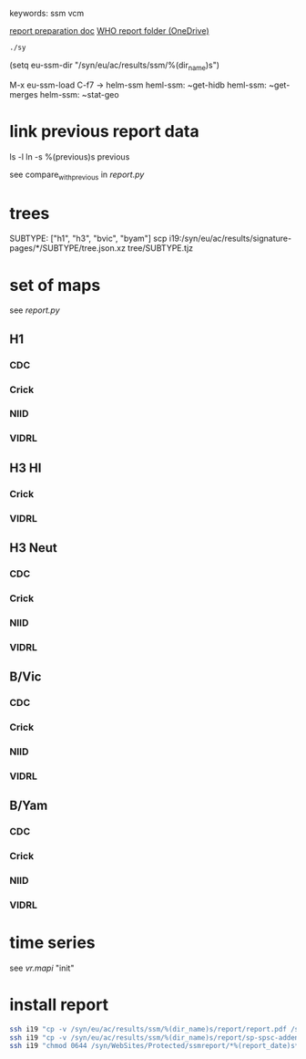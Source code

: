 # Time-stamp: <2020-08-26 10:41:51 eu>
keywords: ssm vcm

[[file:~/AD/sources/ssm-report/doc/report-prepare.org][report preparation doc]]
[[https://worldhealthorg-my.sharepoint.com/:f:/g/personal/lievrem_who_int/EsWipHzg-WBHhuQkssp34PsBVpB6pucxdjLVY5OuUki4Vw?e=5%3aRqGQVW&at=9][WHO report folder (OneDrive)]]

#+BEGIN_SRC bash
./sy
#+END_SRC

(setq eu-ssm-dir "/syn/eu/ac/results/ssm/%(dir_name)s")

M-x eu-ssm-load
C-f7 -> helm-ssm
heml-ssm: ~get-hidb
heml-ssm: ~get-merges
helm-ssm: ~stat-geo

* link previous report data

ls -l
ln -s %(previous)s previous

see compare_with_previous in [[report.py]]

* trees

SUBTYPE: ["h1", "h3", "bvic", "byam"]
scp i19:/syn/eu/ac/results/signature-pages/*/SUBTYPE/tree.json.xz tree/SUBTYPE.tjz

* set of maps

see [[report.py]]

** H1

*** CDC

*** Crick

*** NIID

*** VIDRL

** H3 HI

*** Crick

*** VIDRL

** H3 Neut

*** CDC

*** Crick

*** NIID

*** VIDRL

** B/Vic

*** CDC

*** Crick

*** NIID

*** VIDRL

** B/Yam

*** CDC

*** Crick

*** NIID

*** VIDRL


* time series

see [[vr.mapi]] "init"

* install report

#+BEGIN_SRC bash
  ssh i19 "cp -v /syn/eu/ac/results/ssm/%(dir_name)s/report/report.pdf /syn/WebSites/Protected/ssmreport/Cambridge-report-%(report_date)s.pdf"
  ssh i19 "cp -v /syn/eu/ac/results/ssm/%(dir_name)s/report/sp-spsc-addendum.pdf /syn/WebSites/Protected/ssmreport/Cambridge-report-%(report_date)s.addendum-1.pdf"
  ssh i19 "chmod 0644 /syn/WebSites/Protected/ssmreport/*%(report_date)s*; ls -l /syn/WebSites/Protected/ssmreport/*%(report_date)s*"
#+END_SRC


* COMMENT local vars ======================================================================
:PROPERTIES:
:VISIBILITY: folded
:END:
#+STARTUP: showall indent
Local Variables:
eval: (auto-fill-mode 0)
eval: (add-hook 'before-save-hook 'time-stamp)
eval: (set (make-local-variable 'org-confirm-elisp-link-function) nil)
End:
